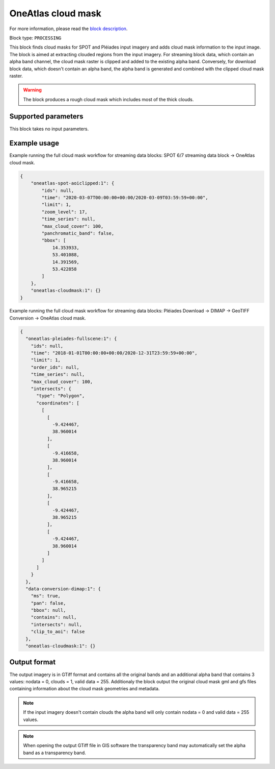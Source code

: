.. meta::
   :description: UP42 processing blocks: Cloud mask Pléiades/SPOT
   :keywords: OneAtlas, Pleiades, SPOT, processing, cloud mask

.. _oneatlas-cloudmask:

OneAtlas cloud mask
===================
For more information, please read the `block description <https://marketplace.up42.com/block/3e146dd6-2b67-4d6e-a422-bb3d973e32ff>`_.

Block type: ``PROCESSING``

This block finds cloud masks for SPOT and Pléiades input imagery and adds cloud mask information to the input image. The block is
aimed at extracting clouded regions from the input imagery. For streaming block data, which contain an alpha band channel,
the cloud mask raster is clipped and added to the existing alpha band. Conversely, for download block data, which doesn't
contain an alpha band, the alpha band is generated and combined with the clipped cloud mask raster.

.. warning::

   The block produces a rough cloud mask which includes most of the thick clouds.


Supported parameters
--------------------

This block takes no input parameters.

Example usage
--------------------
Example running the full cloud mask workflow for streaming data blocks: SPOT 6/7 streaming data block → OneAtlas cloud mask.

.. code-block:: javascript

    {
        "oneatlas-spot-aoiclipped:1": {
            "ids": null,
            "time": "2020-03-07T00:00:00+00:00/2020-03-09T03:59:59+00:00",
            "limit": 1,
            "zoom_level": 17,
            "time_series": null,
            "max_cloud_cover": 100,
            "panchromatic_band": false,
            "bbox": [
                14.353933,
                53.401088,
                14.391569,
                53.422858
            ]
        },
        "oneatlas-cloudmask:1": {}
    }


Example running the full cloud mask workflow for streaming data blocks: Pléiades Download → DIMAP -> GeoTIFF Conversion → OneAtlas cloud mask.

.. code-block:: javascript

    {
      "oneatlas-pleiades-fullscene:1": {
        "ids": null,
        "time": "2018-01-01T00:00:00+00:00/2020-12-31T23:59:59+00:00",
        "limit": 1,
        "order_ids": null,
        "time_series": null,
        "max_cloud_cover": 100,
        "intersects": {
          "type": "Polygon",
          "coordinates": [
            [
              [
                -9.424467,
                38.960014
              ],
              [
                -9.416658,
                38.960014
              ],
              [
                -9.416658,
                38.965215
              ],
              [
                -9.424467,
                38.965215
              ],
              [
                -9.424467,
                38.960014
              ]
            ]
          ]
        }
      },
      "data-conversion-dimap:1": {
        "ms": true,
        "pan": false,
        "bbox": null,
        "contains": null,
        "intersects": null,
        "clip_to_aoi": false
      },
      "oneatlas-cloudmask:1": {}

Output format
-------------
The output imagery is in GTiff format and contains all the original bands and an additional alpha band that contains 3 values: nodata = 0, clouds = 1, valid data = 255.
Additionaly the block output the original cloud mask gml and gfs files containing information about the cloud mask geometries and metadata.

.. note::
  If the input imagery doesn't contain clouds the alpha band will only contain nodata = 0 and valid data = 255 values.


.. note::
  When opening the output GTiff file in GIS software the transparency band may automatically set the alpha band as a transparency band.
